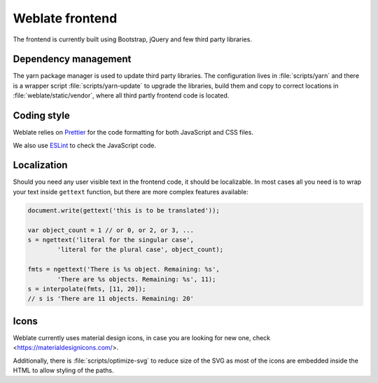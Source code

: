 Weblate frontend
================

The frontend is currently built using Bootstrap, jQuery and few third party libraries.

Dependency management
---------------------

The yarn package manager is used to update third party libraries. The
configuration lives in :file:`scripts/yarn` and there is a wrapper script
:file:`scripts/yarn-update` to upgrade the libraries, build them and copy to
correct locations in :file:`weblate/static/vendor`, where all third partly
frontend code is located.

Coding style
------------

Weblate relies on `Prettier`_ for the code formatting for both JavaScript and CSS files.

We also use `ESLint`_ to check the JavaScript code.

.. _ESLint: https://eslint.org/
.. _Prettier: https://prettier.io/


Localization
------------

Should you need any user visible text in the frontend code, it should be
localizable. In most cases all you need is to wrap your text inside ``gettext``
function, but there are more complex features available:

.. code-block:: javascript

    document.write(gettext('this is to be translated'));

    var object_count = 1 // or 0, or 2, or 3, ...
    s = ngettext('literal for the singular case',
            'literal for the plural case', object_count);

    fmts = ngettext('There is %s object. Remaining: %s',
            'There are %s objects. Remaining: %s', 11);
    s = interpolate(fmts, [11, 20]);
    // s is 'There are 11 objects. Remaining: 20'

.. seealso::

   :doc:`Translation topic in the Django documentation <django:topics/i18n/translation>`

Icons
-----

Weblate currently uses material design icons, in case you are looking for new
one, check <https://materialdesignicons.com/>.

Additionally, there is :file:`scripts/optimize-svg` to reduce size of the SVG
as most of the icons are embedded inside the HTML to allow styling of the
paths.
